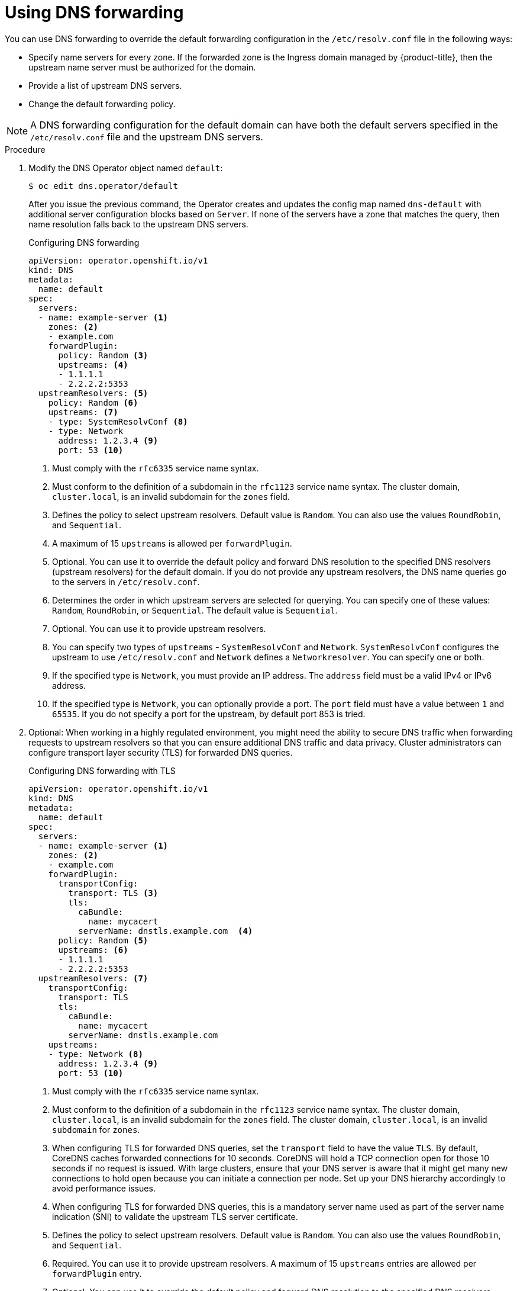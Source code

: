 // Module included in the following assemblies:
//
// * networking/dns-operator.adoc

:_mod-docs-content-type: PROCEDURE
[id="nw-dns-forward_{context}"]
= Using DNS forwarding

You can use DNS forwarding to override the default forwarding configuration in the `/etc/resolv.conf` file in the following ways:

* Specify name servers for every zone. If the forwarded zone is the Ingress domain managed by {product-title}, then the upstream name server must be authorized for the domain.
+
ifdef::openshift-rosa,openshift-dedicated[]
[IMPORTANT]
====
You must specify at least one zone. Otherwise, your cluster can lose functionality.
====
endif::[]
+
* Provide a list of upstream DNS servers.
* Change the default forwarding policy.

[NOTE]
====
A DNS forwarding configuration for the default domain can have both the default servers specified in the `/etc/resolv.conf` file and the upstream DNS servers.
====

.Procedure

. Modify the DNS Operator object named `default`:
+
[source,terminal]
----
$ oc edit dns.operator/default
----
+
After you issue the previous command, the Operator creates and updates the config map named `dns-default` with additional server configuration blocks based on `Server`.
ifdef::openshift-rosa,openshift-dedicated[]
+
[IMPORTANT]
====
When specifying values for the `zones` parameter, ensure that you only forward to specific zones, such as your intranet. You must specify at least one zone. Otherwise, your cluster can lose functionality.
====
+
endif::[]
If none of the servers have a zone that matches the query, then name resolution falls back to the upstream DNS servers.
+
.Configuring DNS forwarding
[source,yaml]
----
apiVersion: operator.openshift.io/v1
kind: DNS
metadata:
  name: default
spec:
  servers:
  - name: example-server <1>
    zones: <2>
    - example.com
    forwardPlugin:
      policy: Random <3>
      upstreams: <4>
      - 1.1.1.1
      - 2.2.2.2:5353
  upstreamResolvers: <5>
    policy: Random <6>
    upstreams: <7>
    - type: SystemResolvConf <8>
    - type: Network
      address: 1.2.3.4 <9>
      port: 53 <10>
----
<1> Must comply with the `rfc6335` service name syntax.
<2> Must conform to the definition of a subdomain in the `rfc1123` service name syntax. The cluster domain, `cluster.local`, is an invalid subdomain for the `zones` field.
<3> Defines the policy to select upstream resolvers. Default value is `Random`. You can also use the values `RoundRobin`, and `Sequential`.
<4> A maximum of 15 `upstreams` is allowed per `forwardPlugin`.
<5> Optional. You can use it to override the default policy and forward DNS resolution to the specified DNS resolvers (upstream resolvers) for the default domain. If you do not provide any upstream resolvers, the DNS name queries go to the servers in `/etc/resolv.conf`.
<6> Determines the order in which upstream servers are selected for querying. You can specify one of these values: `Random`, `RoundRobin`, or `Sequential`. The default value is `Sequential`.
<7> Optional. You can use it to provide upstream resolvers.
<8> You can specify two types of `upstreams` - `SystemResolvConf` and `Network`. `SystemResolvConf` configures the upstream to use `/etc/resolv.conf` and `Network` defines a `Networkresolver`. You can specify one or both.
<9> If the specified type is `Network`, you must provide an IP address. The `address` field must be a valid IPv4 or IPv6 address.
<10> If the specified type is `Network`, you can optionally provide a port. The `port` field must have a value between `1` and `65535`. If you do not specify a port for the upstream, by default port 853 is tried.

. Optional: When working in a highly regulated environment, you might need the ability to secure DNS traffic when forwarding requests to upstream resolvers so that you can ensure additional DNS traffic and data privacy.
ifdef::openshift-rosa,openshift-dedicated[]
+
[IMPORTANT]
====
When specifying values for the `zones` parameter, ensure that you only forward to specific zones, such as your intranet. You must specify at least one zone. Otherwise, your cluster can lose functionality.
====
+
endif::[]
Cluster administrators can configure transport layer security (TLS) for forwarded DNS queries.
+
.Configuring DNS forwarding with TLS
[source,yaml]
----
apiVersion: operator.openshift.io/v1
kind: DNS
metadata:
  name: default
spec:
  servers:
  - name: example-server <1>
    zones: <2>
    - example.com
    forwardPlugin:
      transportConfig:
        transport: TLS <3>
        tls:
          caBundle:
            name: mycacert
          serverName: dnstls.example.com  <4>
      policy: Random <5>
      upstreams: <6>
      - 1.1.1.1
      - 2.2.2.2:5353
  upstreamResolvers: <7>
    transportConfig:
      transport: TLS
      tls:
        caBundle:
          name: mycacert
        serverName: dnstls.example.com
    upstreams:
    - type: Network <8>
      address: 1.2.3.4 <9>
      port: 53 <10>
----
<1> Must comply with the `rfc6335` service name syntax.
<2> Must conform to the definition of a subdomain in the `rfc1123` service name syntax. The cluster domain, `cluster.local`, is an invalid subdomain for the `zones` field. The cluster domain, `cluster.local`, is an invalid `subdomain` for `zones`.
<3> When configuring TLS for forwarded DNS queries, set the `transport` field to have the value `TLS`.
By default, CoreDNS caches forwarded connections for 10 seconds. CoreDNS will hold a TCP connection open for those 10 seconds if no request is issued. With large clusters, ensure that your DNS server is aware that it might get many new connections to hold open because you can initiate a connection per node. Set up your DNS hierarchy accordingly to avoid performance issues.
<4> When configuring TLS for forwarded DNS queries, this is a mandatory server name used as part of the server name indication (SNI) to validate the upstream TLS server certificate.
<5> Defines the policy to select upstream resolvers. Default value is `Random`. You can also use the values `RoundRobin`, and `Sequential`.
<6> Required. You can use it to provide upstream resolvers. A maximum of 15 `upstreams` entries are allowed per `forwardPlugin` entry.
<7> Optional. You can use it to override the default policy and forward DNS resolution to the specified DNS resolvers (upstream resolvers) for the default domain. If you do not provide any upstream resolvers, the DNS name queries go to the servers in `/etc/resolv.conf`.
<8> `Network` type indicates that this upstream resolver should handle forwarded requests separately from the upstream resolvers listed in `/etc/resolv.conf`. Only the `Network` type is allowed when using TLS and you must provide an IP address.
<9> The `address` field must be a valid IPv4 or IPv6 address.
<10> You can optionally provide a port. The `port` must have a value between `1` and `65535`. If you do not specify a port for the upstream, by default port 853 is tried.
+
[NOTE]
====
If `servers` is undefined or invalid, the config map only contains the default server.
====

.Verification

. View the config map:
+
[source,terminal]
----
$ oc get configmap/dns-default -n openshift-dns -o yaml
----
+
.Sample DNS ConfigMap based on previous sample DNS
[source,yaml]
----
apiVersion: v1
data:
  Corefile: |
    example.com:5353 {
        forward . 1.1.1.1 2.2.2.2:5353
    }
    bar.com:5353 example.com:5353 {
        forward . 3.3.3.3 4.4.4.4:5454 <1>
    }
    .:5353 {
        errors
        health
        kubernetes cluster.local in-addr.arpa ip6.arpa {
            pods insecure
            upstream
            fallthrough in-addr.arpa ip6.arpa
        }
        prometheus :9153
        forward . /etc/resolv.conf 1.2.3.4:53 {
            policy Random
        }
        cache 30
        reload
    }
kind: ConfigMap
metadata:
  labels:
    dns.operator.openshift.io/owning-dns: default
  name: dns-default
  namespace: openshift-dns
----
<1> Changes to the `forwardPlugin` triggers a rolling update of the CoreDNS daemon set.

[role="_additional-resources"]
.Additional resources

* For more information on DNS forwarding, see the link:https://coredns.io/plugins/forward/[CoreDNS forward documentation].
